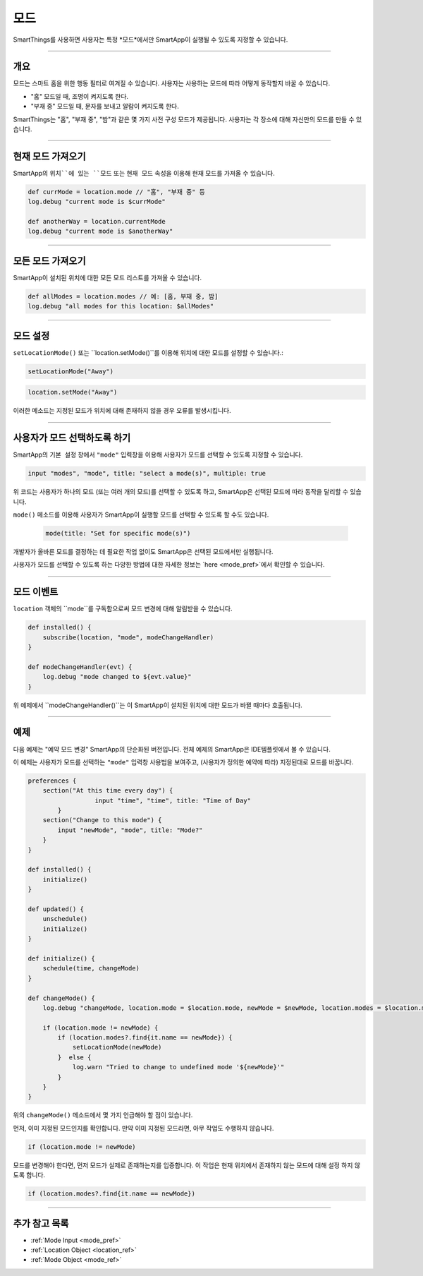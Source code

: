 .. _modes:

=====
모드
=====

SmartThings를 사용하면 사용자는 특정 *모드*에서만 SmartApp이 실행될 수 있도록 지정할 수 있습니다.

----

개요
--------

모드는 스마트 홈을 위한 행동 필터로 여겨질 수 있습니다. 사용자는 사용하는 모드에 따라 어떻게 동작할지 바꿀 수 있습니다.

- "홈" 모드일 때, 조명이 켜지도록 한다.
- "부재 중" 모드일 때, 문자를 보내고 알람이 켜지도록 한다.

SmartThings는 "홈", "부재 중", "밤"과 같은 몇 가지 사전 구성 모드가 제공됩니다.
사용자는 각 장소에 대해 자신만의 모드를 만들 수 있습니다.

----

현재 모드 가져오기
----------------

SmartApp의 ``위치``에 있는 ``모드`` 또는 ``현재 모드`` 속성을 이용해 현재 모드를 가져올 수 있습니다.

.. code-block:: groovy

    def currMode = location.mode // "홈", "부재 중" 등
    log.debug "current mode is $currMode"

    def anotherWay = location.currentMode
    log.debug "current mode is $anotherWay"

----

모든 모드 가져오기
-----------------

SmartApp이 설치된 위치에 대한 모든 모드 리스트를 가져올 수 있습니다.

.. code-block:: groovy

    def allModes = location.modes // 예: [홈, 부재 중, 밤]
    log.debug "all modes for this location: $allModes"

----

모드 설정
--------

``setLocationMode()`` 또는 ``location.setMode()``를 이용해 위치에 대한 모드를 설정할 수 있습니다.:

.. code-block:: groovy

    setLocationMode("Away")

.. code-block:: groovy

    location.setMode("Away")

이러한 메소드는 지정된 모드가 위치에 대해 존재하지 않을 경우 오류를 발생시킵니다.

----

사용자가 모드 선택하도록 하기
------------------------------

SmartApp의 ``기본 설정`` 창에서 ``"mode"`` 입력창을 이용해 사용자가 모드를 선택할 수 있도록 지정할 수 있습니다.

.. code-block:: groovy

  input "modes", "mode", title: "select a mode(s)", multiple: true

위 코드는 사용자가 하나의 모드 (또는 여러 개의 모드)를 선택할 수 있도록 하고, SmartApp은 선택된 모드에 따라 동작을 달리할 수 있습니다.

``mode()`` 메소드를 이용해 사용자가 SmartApp이 실행할 모드를 선택할 수 있도록 할 수도 있습니다.


 .. code-block:: groovy

    mode(title: "Set for specific mode(s)")

개발자가 올바른 모드를 결정하는 데 필요한 작업 없이도 SmartApp은 선택된 모드에서만 실행됩니다.

사용자가 모드를 선택할 수 있도록 하는 다양한 방법에 대한 자세한 정보는 `here <mode_pref>`에서 확인할 수 있습니다.

----

모드 이벤트
-----------

``location`` 객체의 ``mode``를 구독함으로써 모드 변경에 대해 알림받을 수 있습니다.

.. code-block:: groovy

    def installed() {
        subscribe(location, "mode", modeChangeHandler)
    }

    def modeChangeHandler(evt) {
        log.debug "mode changed to ${evt.value}"
    }

위 예제에서 ``modeChangeHandler()``는 이 SmartApp이 설치된 위치에 대한 모드가 바뀔 때마다 호출됩니다.

----

예제
-------

다음 예제는 "예약 모드 변경" SmartApp의 단순화된 버전입니다. 전체 예제의 SmartApp은 IDE템플릿에서 볼 수 있습니다.

이 예제는 사용자가 모드를 선택하는 ``"mode"`` 입력창 사용법을 보여주고, (사용자가 정의한 예약에 따라) 지정된대로 모드를 바꿉니다.

.. code-block:: groovy

    preferences {
        section("At this time every day") {
		      input "time", "time", title: "Time of Day"
	    }
        section("Change to this mode") {
            input "newMode", "mode", title: "Mode?"
        }
    }

    def installed() {
        initialize()
    }

    def updated() {
        unschedule()
        initialize()
    }

    def initialize() {
        schedule(time, changeMode)
    }

    def changeMode() {
        log.debug "changeMode, location.mode = $location.mode, newMode = $newMode, location.modes = $location.modes"

        if (location.mode != newMode) {
            if (location.modes?.find{it.name == newMode}) {
                setLocationMode(newMode)
            }  else {
                log.warn "Tried to change to undefined mode '${newMode}'"
            }
        }
    }

위의 ``changeMode()`` 메소드에서 몇 가지 언급해야 할 점이 있습니다.

먼저, 이미 지정된 모드인지를 확인합니다. 만약 이미 지정된 모드라면, 아무 작업도 수행하지 않습니다.

.. code-block:: groovy

    if (location.mode != newMode)

모드를 변경해야 한다면, 먼저 모드가 실제로 존재하는지를 입증합니다.
이 작업은 현재 위치에서 존재하지 않는 모드에 대해 설정 하지 않도록 합니다.

.. code-block:: groovy

    if (location.modes?.find{it.name == newMode})

----

추가 참고 목록
-------------

- :ref:`Mode Input <mode_pref>`
- :ref:`Location Object <location_ref>`
- :ref:`Mode Object <mode_ref>`
